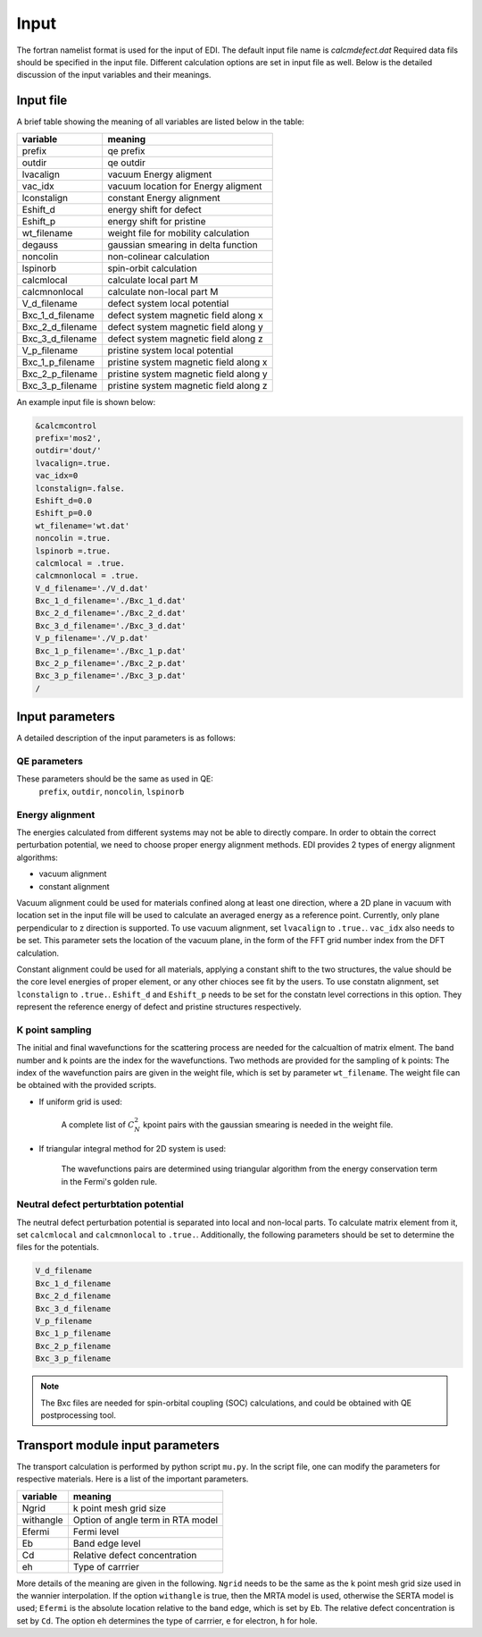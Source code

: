 Input
=====


The fortran namelist format is used for the input of EDI.
The default input file name is `calcmdefect.dat`
Required data fils should be specified in the input file.
Different calculation options are set in input file as well.
Below is the detailed discussion of the input variables and their meanings.


Input file
------------

A brief table showing the meaning of all variables are listed below in the table:

====================      ======================================
variable                     meaning                            
====================      ======================================
prefix                       qe prefix
outdir                       qe outdir
lvacalign                    vacuum Energy aligment
vac_idx                     vacuum  location for  Energy aligment
lconstalign                   constant Energy alignment
Eshift_d                    energy shift for defect
Eshift_p                    energy shift for pristine
wt_filename                  weight file for mobility calculation
degauss                     gaussian smearing in delta function
noncolin                     non-colinear calculation
lspinorb                     spin-orbit calculation
calcmlocal                   calculate local part M
calcmnonlocal                   calculate non-local part M
V_d_filename                 defect system local potential 
Bxc_1_d_filename             defect system magnetic field along x
Bxc_2_d_filename             defect system magnetic field along y
Bxc_3_d_filename             defect system magnetic field along z
V_p_filename                 pristine system local potential
Bxc_1_p_filename             pristine system magnetic field along x
Bxc_2_p_filename             pristine system magnetic field along y
Bxc_3_p_filename             pristine system magnetic field along z
====================      ======================================


An example input file is shown below:

.. code-block:: console

    &calcmcontrol
    prefix='mos2',
    outdir='dout/'
    lvacalign=.true.
    vac_idx=0
    lconstalign=.false.
    Eshift_d=0.0
    Eshift_p=0.0 
    wt_filename='wt.dat'
    noncolin =.true.
    lspinorb =.true.
    calcmlocal = .true.
    calcmnonlocal = .true.
    V_d_filename='./V_d.dat'
    Bxc_1_d_filename='./Bxc_1_d.dat'
    Bxc_2_d_filename='./Bxc_2_d.dat'
    Bxc_3_d_filename='./Bxc_3_d.dat'
    V_p_filename='./V_p.dat'
    Bxc_1_p_filename='./Bxc_1_p.dat'
    Bxc_2_p_filename='./Bxc_2_p.dat'
    Bxc_3_p_filename='./Bxc_3_p.dat'
    /

Input parameters
----------------

A detailed description of the input parameters is as follows:

QE parameters 
^^^^^^^^^^^^^^^^^^

These parameters should be the same as used in QE:
 ``prefix``, ``outdir``, ``noncolin``,  ``lspinorb``  

Energy alignment
^^^^^^^^^^^^^^^^
The energies calculated from different systems may not be able to directly compare. 
In order to obtain the correct perturbation potential, we need to choose proper energy alignment methods.
EDI provides 2 types of energy alignment algorithms:

* vacuum alignment
* constant alignment

Vacuum alignment could be used for materials confined along at least one direction, where a 2D plane in vacuum with location set in the input file will be used to calculate an averaged energy as a reference point.
Currently, only plane perpendicular to z direction is supported.
To use vacuum alignment, set ``lvacalign`` to ``.true.``.
``vac_idx`` also needs to be set.
This parameter sets the location of the vacuum plane, in the form of the FFT grid number index from the DFT calculation.


Constant alignment could be used for all materials, applying a constant shift to the two structures, the value should be the core level energies of proper element, or any other chioces see fit by the users. 
To use constatn alignment, set ``lconstalign`` to ``.true.``.
``Eshift_d`` and ``Eshift_p`` needs to be set for the constatn level corrections in this option.
They represent the reference energy of defect and pristine structures respectively.


K point sampling
^^^^^^^^^^^^^^^^^^^^^^^^^^^
The initial and final wavefunctions for the scattering process are needed for the calcualtion of matrix elment.
The band number and k points are the index for the wavefunctions.  
Two methods are provided for the sampling of k points:
The index of the wavefunction pairs are given in the weight file, which is set by parameter ``wt_filename``.
The weight file can be obtained with the provided scripts.

* If uniform grid is used: 
  
   A complete list of :math:`C_N^2` kpoint pairs with the gaussian smearing is needed in the weight file.

* If triangular integral method for 2D system is used:

   The wavefunctions pairs are determined using triangular algorithm from the energy conservation term in the Fermi's golden rule.


Neutral defect perturbtation potential
^^^^^^^^^^^^^^^^^^^^^^^^^^^^^^^^^^^^^^^^^^^

The neutral defect perturbation potential is separated into local and non-local parts. 
To calculate matrix element from it, set ``calcmlocal`` and ``calcmnonlocal`` to ``.true.``. 
Additionally, the following parameters should be set to determine the files for the potentials.

.. code::

  V_d_filename          
  Bxc_1_d_filename      
  Bxc_2_d_filename      
  Bxc_3_d_filename      
  V_p_filename          
  Bxc_1_p_filename      
  Bxc_2_p_filename      
  Bxc_3_p_filename      

.. note::
  The Bxc files are needed for spin-orbital coupling (SOC) calculations, and could be obtained with QE postprocessing tool.





Transport module input parameters
-------------------------------------------


The transport calculation is performed by python script ``mu.py``. 
In the script file, one can modify the parameters for respective materials.
Here is a list of the important parameters. 

====================      ======================================
variable                     meaning                            
====================      ======================================
   Ngrid                    k point mesh grid size
   withangle                Option of angle term in RTA model
   Efermi                   Fermi level
   Eb                       Band edge level
   Cd                       Relative defect concentration
   eh                       Type of carrrier
====================      ======================================

More details of the meaning are given in the following.
``Ngrid`` needs to be the same as the k point mesh grid size used in the wannier interpolation.
If the option ``withangle`` is true, then the MRTA model is used, otherwise the SERTA model is used;
``Efermi`` is the absolute location relative to the band edge, which is set by ``Eb``.
The relative defect concentration is set by ``Cd``.
The option ``eh`` determines the type of carrrier, ``e`` for electron, ``h`` for hole.
